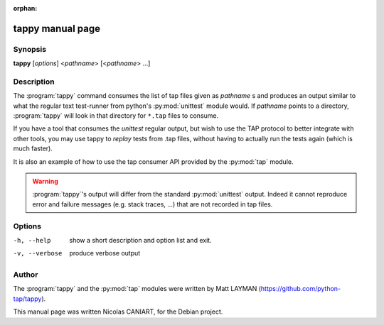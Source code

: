 :orphan:

tappy manual page
=================


Synopsis
--------

**tappy** [*options*] <*pathname*> [<*pathname*> ...]


Description
-----------

The :program:`tappy` command consumes the list of tap files
given as *pathname* s and produces an output similar to what
the regular text test-runner from python's :py:mod:`unittest`
module would. If *pathname* points to a directory,
:program:`tappy` will look in that directory for ``*.tap``
files to consume.

If you have a tool that consumes the `unittest` regular output,
but wish to use the TAP protocol to better integrate with other
tools, you may use tappy to *replay* tests from .tap files,
without having to actually run the tests again (which is much
faster).

It is also an example of how to use the tap consumer API
provided by the :py:mod:`tap` module.

.. warning::

   :program:`tappy`'s output will differ from the standard
   :py:mod:`unittest` output. Indeed it cannot reproduce error
   and failure messages (e.g. stack traces, ...) that are not
   recorded in tap files.


Options
-------

-h, --help     show a short description and option list
               and exit.
-v, --verbose  produce verbose output


Author
------

The :program:`tappy` and the :py:mod:`tap` modules were written
by Matt LAYMAN (https://github.com/python-tap/tappy).

This manual page was written Nicolas CANIART, for the Debian project.

